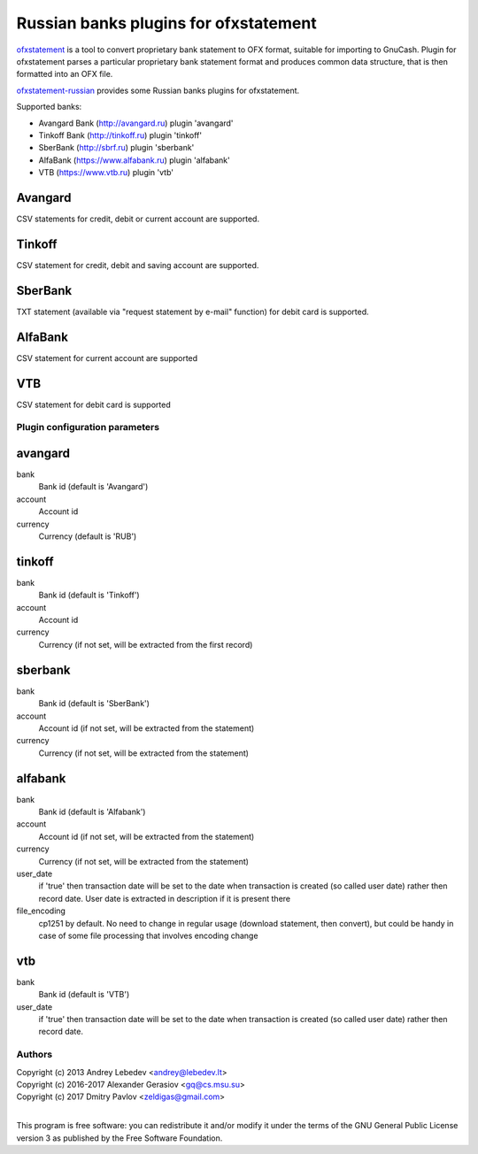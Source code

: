 ~~~~~~~~~~~~~~~~~~~~~~~~~~~~~~
Russian banks plugins for ofxstatement
~~~~~~~~~~~~~~~~~~~~~~~~~~~~~~

`ofxstatement`_ is a tool to convert proprietary bank statement to OFX format,
suitable for importing to GnuCash. Plugin for ofxstatement parses a
particular proprietary bank statement format and produces common data
structure, that is then formatted into an OFX file.

`ofxstatement-russian`_ provides some Russian banks plugins for ofxstatement.

Supported banks:

* Avangard Bank (http://avangard.ru) plugin 'avangard'
* Tinkoff Bank (http://tinkoff.ru) plugin 'tinkoff'
* SberBank (http://sbrf.ru) plugin 'sberbank'
* AlfaBank (https://www.alfabank.ru) plugin 'alfabank'
* VTB (https://www.vtb.ru) plugin 'vtb'


Avangard
--------

CSV statements for credit, debit or current account are supported.

Tinkoff
-------

CSV statement for credit, debit and saving account are supported.

SberBank
--------

TXT statement (available via "request statement by e-mail" function) for debit card is supported.

.. _ofxstatement: https://github.com/kedder/ofxstatement
.. _ofxstatement-russian: https://github.com/gerasiov/ofxstatement-russian


AlfaBank
-------

CSV statement for current account are supported

VTB
-------

CSV statement for debit card is supported


Plugin configuration parameters
===============================

avangard
--------

bank
        Bank id
        (default is 'Avangard')

account
        Account id

currency
        Currency
        (default is 'RUB')

tinkoff
-------

bank
        Bank id
        (default is 'Tinkoff')

account
        Account id

currency
        Currency
        (if not set, will be extracted from the first record)

sberbank
--------

bank
        Bank id
        (default is 'SberBank')

account
        Account id
        (if not set, will be extracted from the statement)

currency
        Currency
        (if not set, will be extracted from the statement)

alfabank
--------

bank
        Bank id
        (default is 'Alfabank')

account
        Account id
        (if not set, will be extracted from the statement)

currency
        Currency
        (if not set, will be extracted from the statement)

user_date
        if 'true' then transaction date will be set to the date when transaction is created (so called user date)
        rather then record date. User date is extracted in description if it is present there

file_encoding
        cp1251 by default. No need to change in regular usage (download statement, then convert),
        but could be handy in case of some file processing that involves encoding change

vtb
--------

bank
        Bank id
        (default is 'VTB')

user_date
        if 'true' then transaction date will be set to the date when transaction is created (so called user date)
        rather then record date.

Authors
=======
|  Copyright (c) 2013 Andrey Lebedev <andrey@lebedev.lt>
|  Copyright (c) 2016-2017 Alexander Gerasiov <gq@cs.msu.su>
|  Copyright (c) 2017 Dmitry Pavlov <zeldigas@gmail.com>
|

This program is free software: you can redistribute it and/or modify
it under the terms of the GNU General Public License version 3 as
published by the Free Software Foundation.
